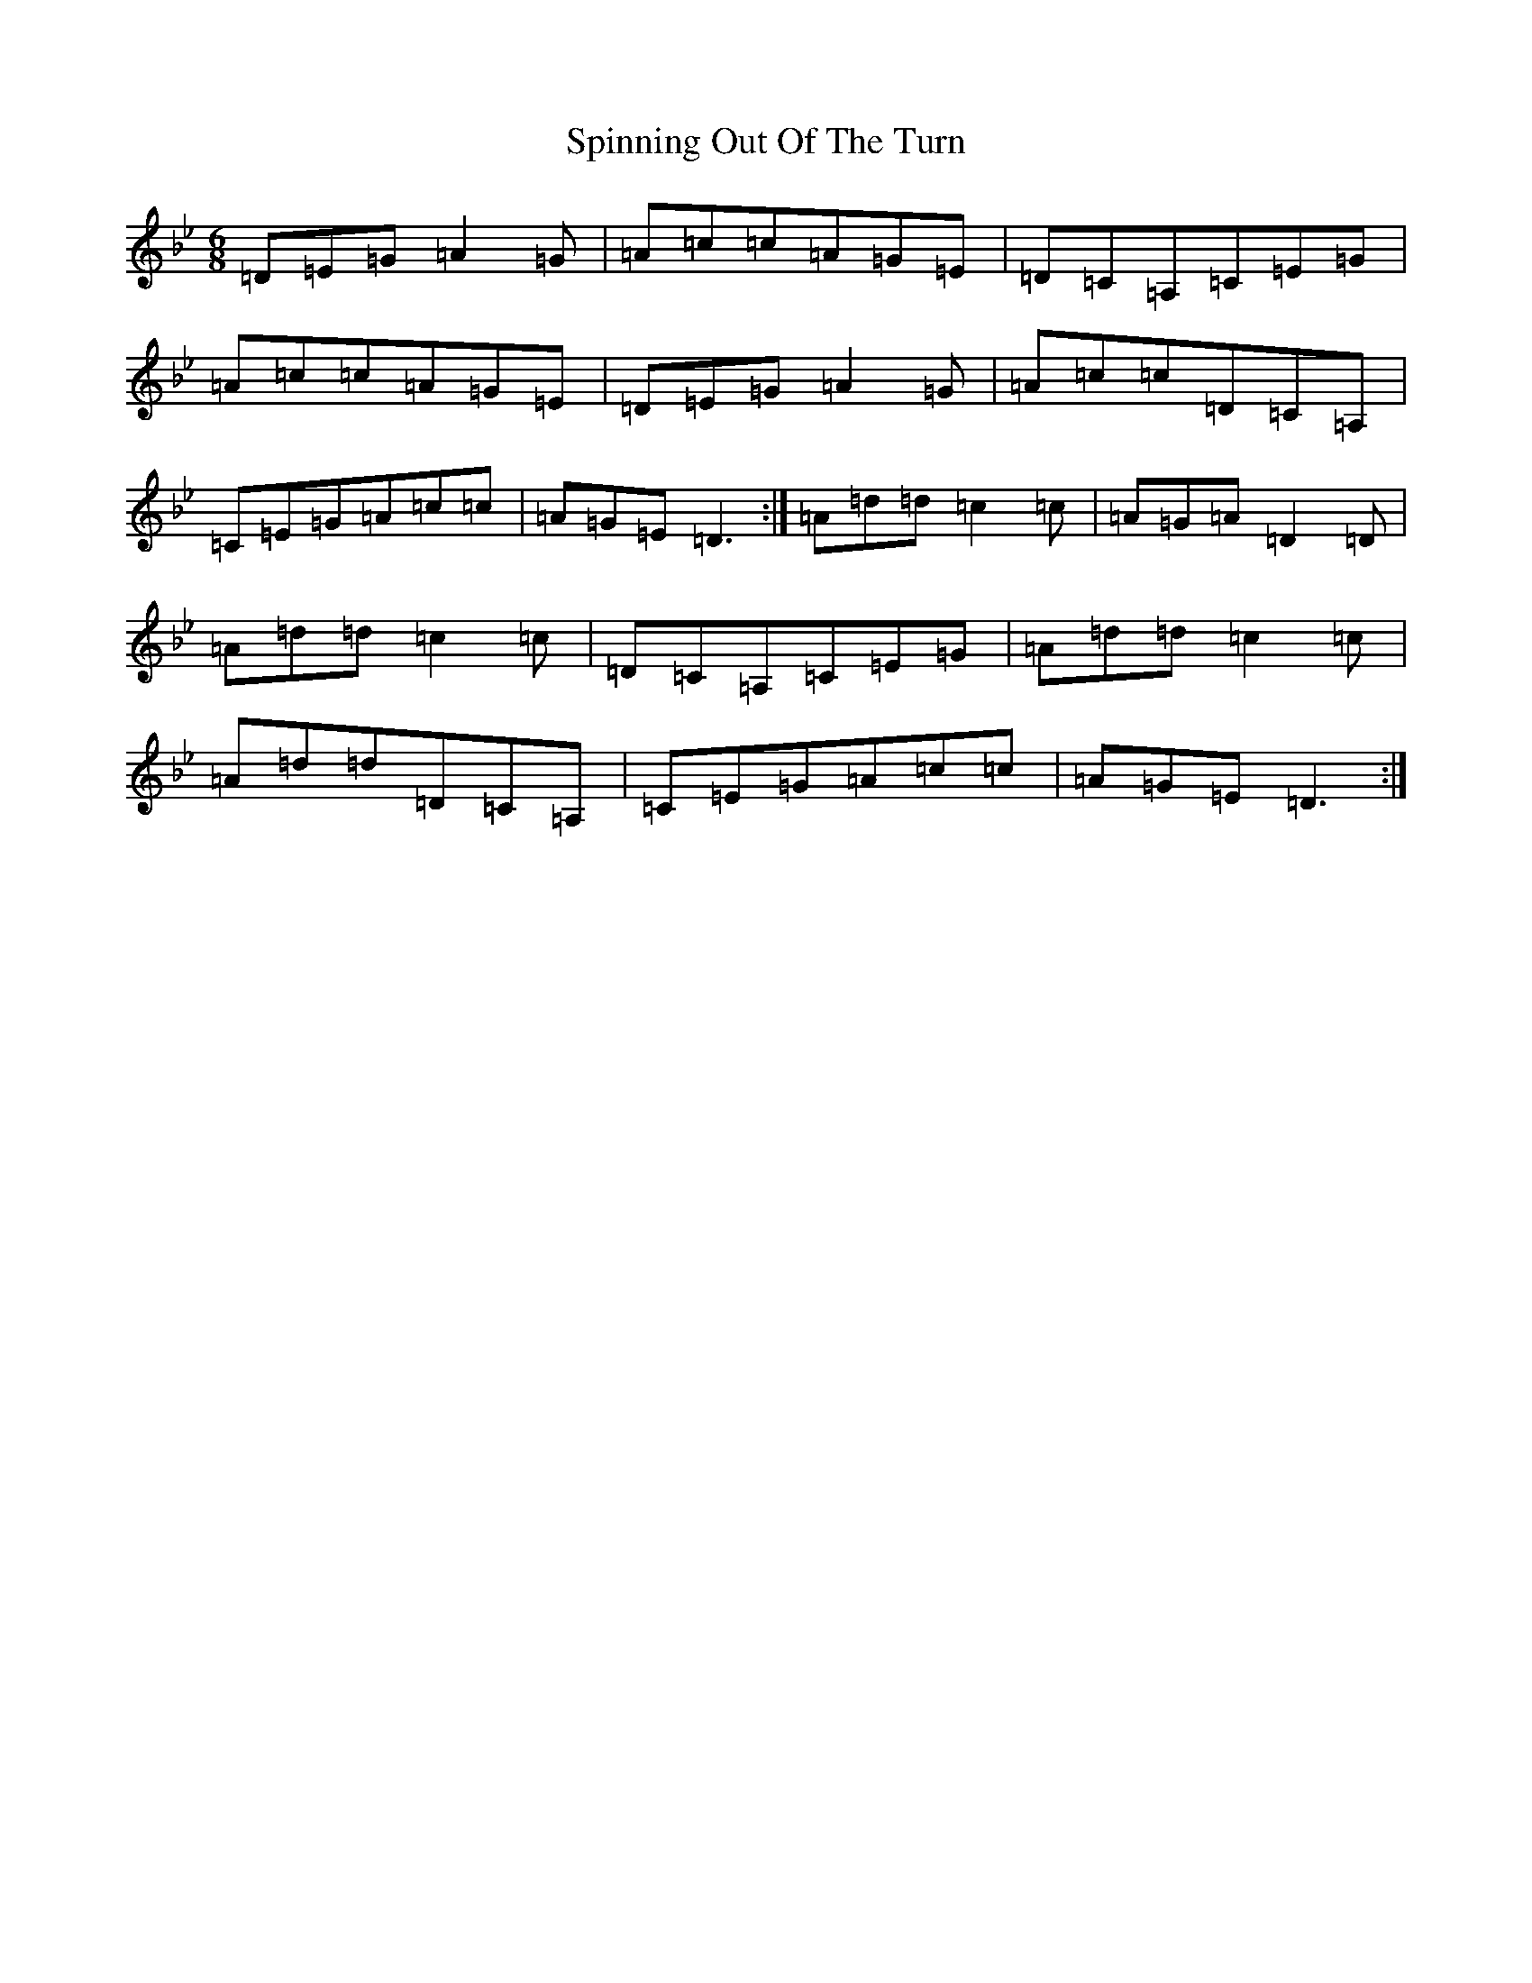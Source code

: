 X: 19997
T: Spinning Out Of The Turn
S: https://thesession.org/tunes/13478#setting23791
Z: A Dorian
R: jig
M:6/8
L:1/8
K: C Dorian
=D=E=G=A2=G|=A=c=c=A=G=E|=D=C=A,=C=E=G|=A=c=c=A=G=E|=D=E=G=A2=G|=A=c=c=D=C=A,|=C=E=G=A=c=c|=A=G=E=D3:|=A=d=d=c2=c|=A=G=A=D2=D|=A=d=d=c2=c|=D=C=A,=C=E=G|=A=d=d=c2=c|=A=d=d=D=C=A,|=C=E=G=A=c=c|=A=G=E=D3:|